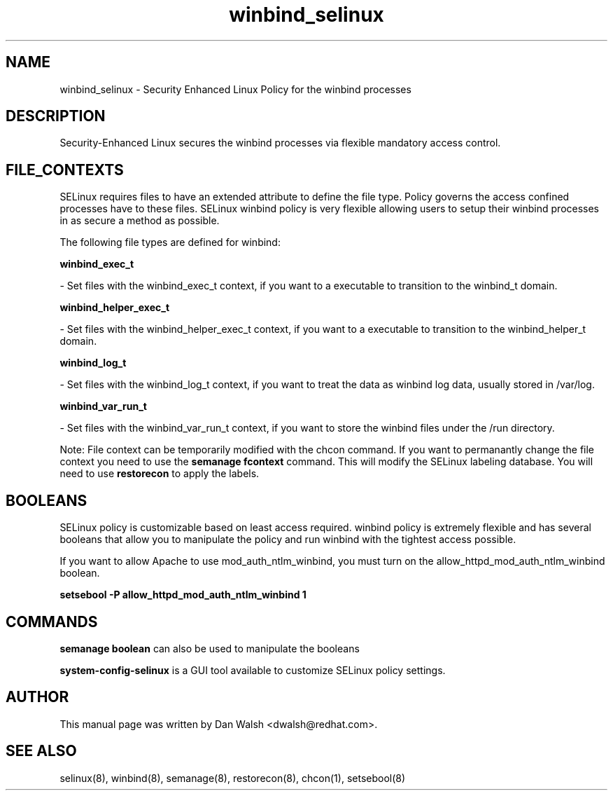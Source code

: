 .TH  "winbind_selinux"  "8"  "16 Feb 2012" "dwalsh@redhat.com" "winbind Selinux Policy documentation"
.SH "NAME"
winbind_selinux \- Security Enhanced Linux Policy for the winbind processes
.SH "DESCRIPTION"

Security-Enhanced Linux secures the winbind processes via flexible mandatory access
control.  
.SH FILE_CONTEXTS
SELinux requires files to have an extended attribute to define the file type. 
Policy governs the access confined processes have to these files. 
SELinux winbind policy is very flexible allowing users to setup their winbind processes in as secure a method as possible.
.PP 
The following file types are defined for winbind:


.EX
.B winbind_exec_t 
.EE

- Set files with the winbind_exec_t context, if you want to a executable to transition to the winbind_t domain.


.EX
.B winbind_helper_exec_t 
.EE

- Set files with the winbind_helper_exec_t context, if you want to a executable to transition to the winbind_helper_t domain.


.EX
.B winbind_log_t 
.EE

- Set files with the winbind_log_t context, if you want to treat the data as winbind log data, usually stored in /var/log.


.EX
.B winbind_var_run_t 
.EE

- Set files with the winbind_var_run_t context, if you want to store the winbind files under the /run directory.

Note: File context can be temporarily modified with the chcon command.  If you want to permanantly change the file context you need to use the 
.B semanage fcontext 
command.  This will modify the SELinux labeling database.  You will need to use
.B restorecon
to apply the labels.

.SH BOOLEANS
SELinux policy is customizable based on least access required.  winbind policy is extremely flexible and has several booleans that allow you to manipulate the policy and run winbind with the tightest access possible.


.PP
If you want to allow Apache to use mod_auth_ntlm_winbind, you must turn on the allow_httpd_mod_auth_ntlm_winbind boolean.

.EX
.B setsebool -P allow_httpd_mod_auth_ntlm_winbind 1
.EE

.SH "COMMANDS"

.B semanage boolean
can also be used to manipulate the booleans

.PP
.B system-config-selinux 
is a GUI tool available to customize SELinux policy settings.

.SH AUTHOR	
This manual page was written by Dan Walsh <dwalsh@redhat.com>.

.SH "SEE ALSO"
selinux(8), winbind(8), semanage(8), restorecon(8), chcon(1), setsebool(8)